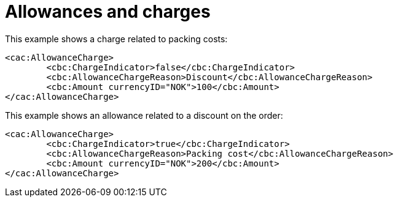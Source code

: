 
= Allowances and charges

[source,xml,indent=0]
.This example shows a charge related to packing costs:
----
<cac:AllowanceCharge>
	<cbc:ChargeIndicator>false</cbc:ChargeIndicator>
	<cbc:AllowanceChargeReason>Discount</cbc:AllowanceChargeReason>
	<cbc:Amount currencyID="NOK">100</cbc:Amount>
</cac:AllowanceCharge>
----

[source,xml,indent=0]
.This example shows an allowance related to a  discount on the order:
----
<cac:AllowanceCharge>
	<cbc:ChargeIndicator>true</cbc:ChargeIndicator>
	<cbc:AllowanceChargeReason>Packing cost</cbc:AllowanceChargeReason>
	<cbc:Amount currencyID="NOK">200</cbc:Amount>
</cac:AllowanceCharge>
----
